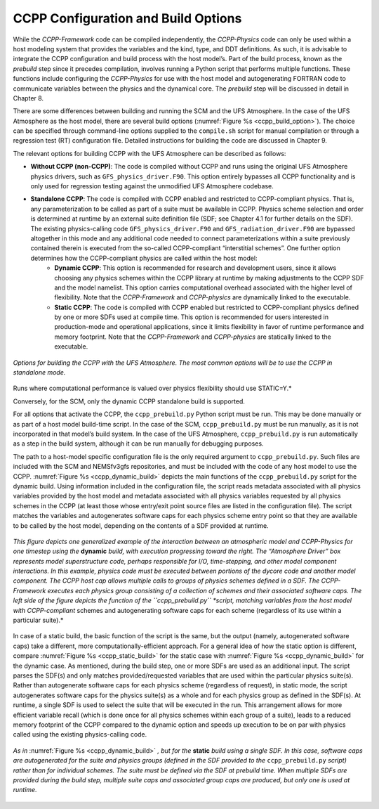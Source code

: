 .. _ConfigBuildOptions:
  
*****************************************
CCPP Configuration and Build Options
*****************************************
While the *CCPP-Framework* code can be compiled independently, the *CCPP-Physics* code can only be used within a host modeling system that provides the variables and the kind, type, and DDT definitions. As such, it is advisable to integrate the CCPP configuration and build process with the host model’s. Part of the build process, known as the *prebuild* step since it precedes compilation, involves running a Python script that performs multiple functions. These functions include configuring the *CCPP-Physics* for use with the host model and autogenerating FORTRAN code to communicate variables between the physics and the dynamical core. The *prebuild* step will be discussed in detail in Chapter 8.

There are some differences between building and running the SCM and the UFS Atmosphere. In the case of the UFS Atmosphere as the host model, there are several build options (:numref:`Figure %s <ccpp_build_option>`). The choice can be specified through command-line options supplied to the ``compile.sh`` script for manual compilation or through a regression test (RT) configuration file. Detailed instructions for building the code are discussed in Chapter 9.

The relevant options for building CCPP with the UFS Atmosphere can be described as follows:

* **Without CCPP (non-CCPP)**: The code is compiled without CCPP and runs using the original UFS Atmosphere physics drivers, such as ``GFS_physics_driver.F90``. This option entirely bypasses all CCPP functionality and is only used for regression testing against the unmodified UFS Atmosphere codebase.

.. * **Hybrid CCPP**: The code is compiled with CCPP enabled and allows combining non-CCPP-Physics and CCPP-compliant physics. This is restricted to parameterizations that are termed as “physics” by EMC, i.e. that in a non-CCPP build would be called from ``GFS_physics_driver.F90``. Parameterizations that fall into the categories “time_vary”, “radiation” and “stochastics” have to be CCPP-compliant. The hybrid option is fairly complex and not recommended for users to start with. It is intended as a temporary measure for research and development until all necessary physics are available through the CCPP. This option uses the existing physics calling infrastructure ``GFS_physics_driver.F90`` to call either CCPP-compliant or non-CCPP-compliant schemes within the same run. Note that the *CCPP-Framework* and *CCPP-physics* are dynamically linked to the executable for this option.

* **Standalone CCPP**: The code is compiled with CCPP enabled and restricted to CCPP-compliant physics. That is, any parameterization to be called as part of a suite must be available in CCPP. Physics scheme selection and order is determined at runtime by an external suite definition file (SDF; see Chapter 4.1 for further details on the SDF). The existing physics-calling code ``GFS_physics_driver.F90`` and ``GFS_radiation_driver.F90`` are bypassed altogether in this mode and any additional code needed to connect parameterizations within a suite previously contained therein is executed from the so-called CCPP-compliant “interstitial schemes”. One further option determines how the CCPP-compliant physics are called within the host model:
    * **Dynamic CCPP**: This option is recommended for research and development users, since it allows choosing any physics schemes within the CCPP library at runtime by making adjustments to the CCPP SDF and the model namelist. This option carries computational overhead associated with the higher level of flexibility. Note that the *CCPP-Framework* and *CCPP-physics* are dynamically linked to the executable.
    * **Static CCPP**: The code is compiled with CCPP enabled but restricted to CCPP-compliant physics defined by one or more SDFs used at compile time. This option is recommended for users interested in production-mode and operational applications, since it limits flexibility in favor of runtime performance and memory footprint. Note that the *CCPP-Framework* and *CCPP-physics* are statically linked to the executable.

.. _ccpp_build_option:

.. figure:: _static/ccpp_build_option.png
    :align: center

    *Options for building the CCPP with the UFS Atmosphere. The most common options will be to use the CCPP in standalone mode.*
.. (CCPP=Y) HYBRID=N).

Runs where computational performance is valued over physics flexibility should use STATIC=Y.*

Conversely, for the SCM, only the dynamic CCPP standalone build is supported.

For all options that activate the CCPP, the ``ccpp_prebuild.py`` Python script must be run. This may be done manually or as part of a host model build-time script. In the case of the SCM,         ``ccpp_prebuild.py`` must be run manually, as it is not incorporated in that model’s build system. In the case of the UFS Atmosphere, ``ccpp_prebuild.py`` is run automatically as a step in the build system, although it can be run manually for debugging purposes.

The path to a host-model specific configuration file is the only required argument to   ``ccpp_prebuild.py``. Such files are included with the SCM and NEMSfv3gfs repositories, and must be included with the code of any host model to use the CCPP. :numref:`Figure %s <ccpp_dynamic_build>` depicts the main functions of the ``ccpp_prebuild.py`` script for the dynamic build. Using information included in the configuration file, the script reads metadata associated with all physics variables provided by the host model and metadata associated with all physics variables requested by all physics schemes in the CCPP (at least those whose entry/exit point source files are listed in the configuration file). The script matches the variables and autogenerates software caps for each physics scheme entry point so that they are available to be called by the host model, depending on the contents of a SDF provided at runtime.

.. _ccpp_dynamic_build:

.. figure:: _static/ccpp_dynamic_build.png
    :align: center

    *This figure depicts one generalized example of the interaction between an atmospheric model and CCPP-Physics for one timestep using the* **dynamic** *build, with execution progressing toward the right. The “Atmosphere Driver” box represents model superstructure code, perhaps responsible for I/O, time-stepping, and other model component interactions. In this example, physics code must be executed between portions of the dycore code and another model component. The CCPP host cap allows multiple calls to groups of physics schemes defined in a SDF. The CCPP-Framework executes each physics group consisting of a collection of schemes and their associated software caps. The left side of the figure depicts the function of the ``ccpp_prebuild.py`` *script, matching variables from the host model with CCPP-compliant* schemes and autogenerating software caps for each scheme (regardless of its use within a particular suite).*

In case of a static build, the basic function of the script is the same, but the output (namely, autogenerated software caps) take a different, more computationally-efficient approach. For a general idea of how the static option is different, compare :numref:`Figure %s <ccpp_static_build>` for the static case with :numref:`Figure %s <ccpp_dynamic_build>` for the dynamic case. As mentioned, during the build step, one or more SDFs are used as an additional input. The script parses the SDF(s) and only matches provided/requested variables that are used within the particular physics suite(s). Rather than autogenerate software caps for each physics scheme (regardless of request), in static mode, the script autogenerates software caps for the physics suite(s) as a whole and for each physics group as defined in the SDF(s). At runtime, a single SDF is used to select the suite that will be executed in the run. This arrangement allows for more efficient variable recall (which is done once for all physics schemes within each group of a suite), leads to a reduced memory footprint of the CCPP compared to the dynamic option and speeds up execution to be on par with physics called using the existing physics-calling code.

.. _ccpp_static_build:

.. figure:: _static/ccpp_static_build.png
    :align: center

    *As in* :numref:`Figure %s <ccpp_dynamic_build>` *, but for the* **static** *build using a single SDF. In this case, software caps are autogenerated for the suite and physics groups (defined in the SDF provided to the* ``ccpp_prebuild.py`` *script) rather than for individual schemes. The suite must be defined via the SDF at prebuild time. When multiple SDFs are provided during the build step, multiple suite caps and associated group caps are produced, but only one is used at runtime.*
